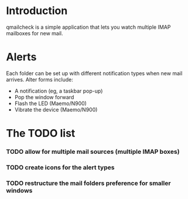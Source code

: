 
* Introduction

  qmailcheck is a simple application that lets you watch multiple
  IMAP mailboxes for new mail.

* Alerts
  Each folder can be set up with different notification types when new
  mail arrives.  Alter forms include:

  - A notification (eg, a taskbar pop-up)
  - Pop the window forward
  - Flash the LED (Maemo/N900)
  - Vibrate the device (Maemo/N900)

* The TODO list
*** TODO allow for multiple mail sources (multiple IMAP boxes)
*** TODO create icons for the alert types
*** TODO restructure the mail folders preference for smaller windows
